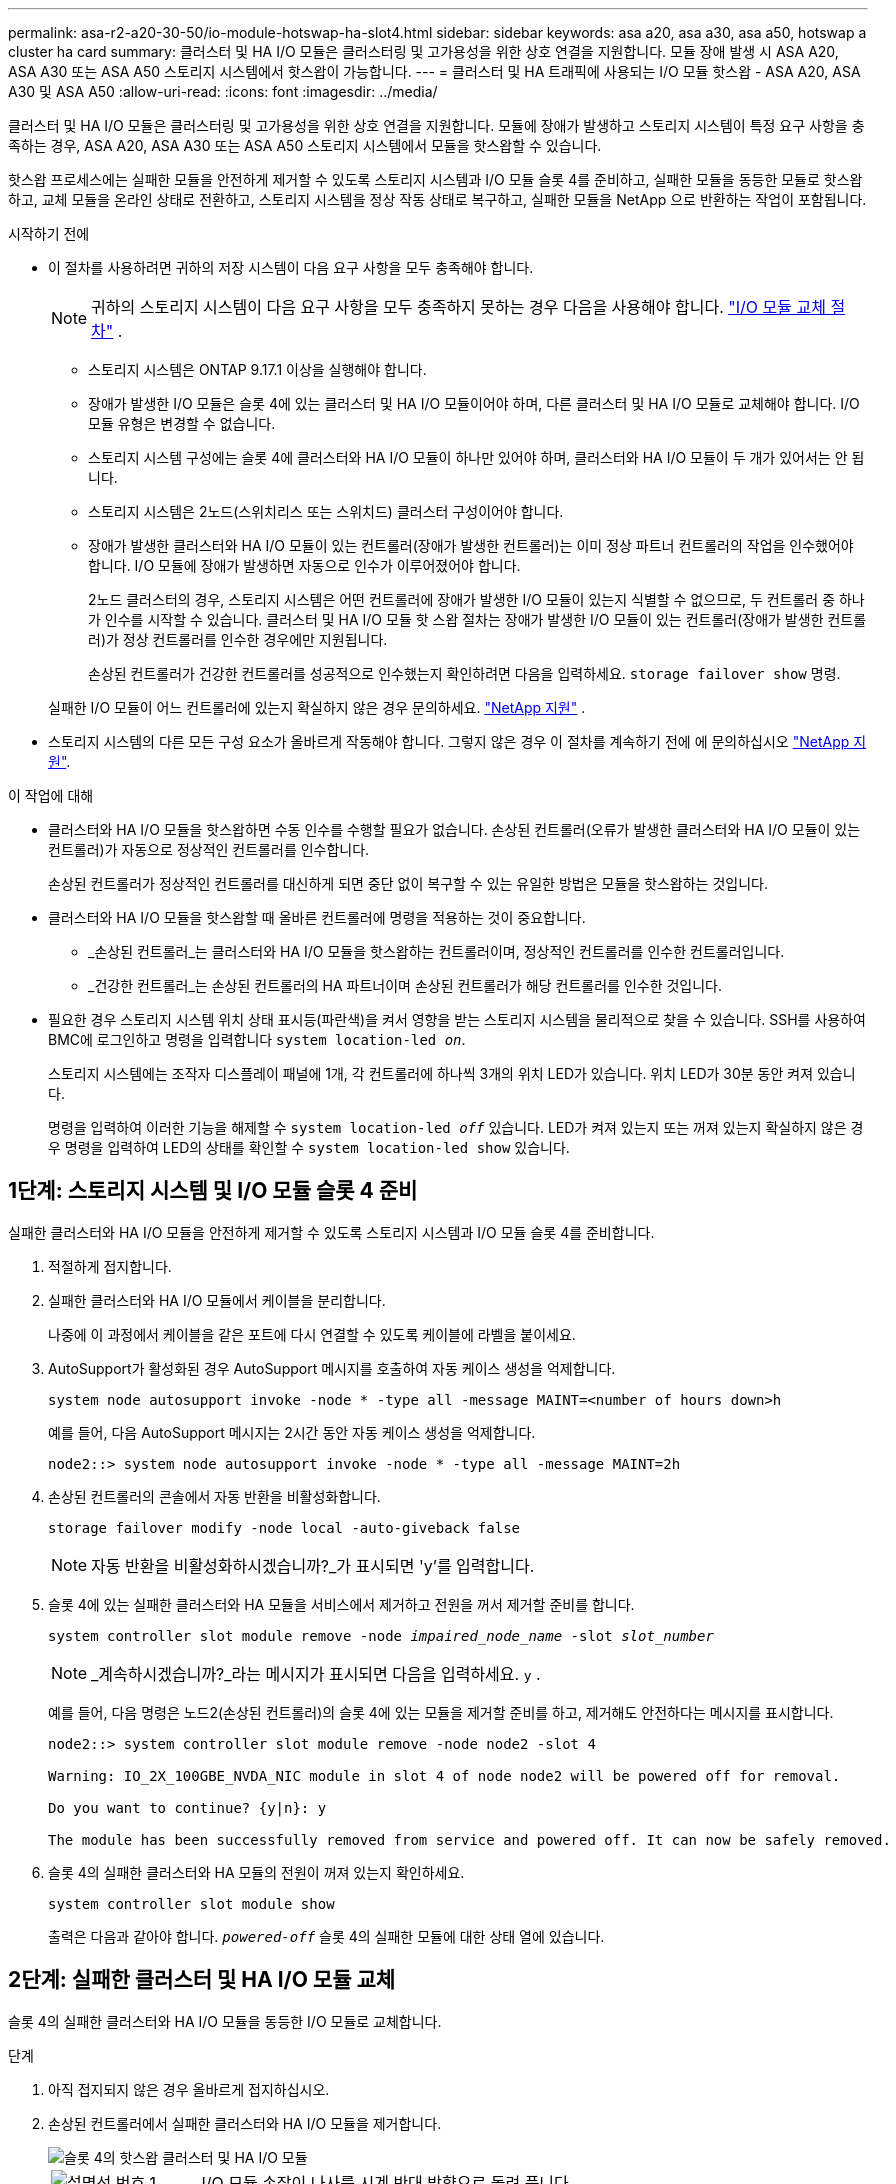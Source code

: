 ---
permalink: asa-r2-a20-30-50/io-module-hotswap-ha-slot4.html 
sidebar: sidebar 
keywords: asa a20, asa a30, asa a50, hotswap a cluster ha card 
summary: 클러스터 및 HA I/O 모듈은 클러스터링 및 고가용성을 위한 상호 연결을 지원합니다. 모듈 장애 발생 시 ASA A20, ASA A30 또는 ASA A50 스토리지 시스템에서 핫스왑이 가능합니다. 
---
= 클러스터 및 HA 트래픽에 사용되는 I/O 모듈 핫스왑 - ASA A20, ASA A30 및 ASA A50
:allow-uri-read: 
:icons: font
:imagesdir: ../media/


[role="lead"]
클러스터 및 HA I/O 모듈은 클러스터링 및 고가용성을 위한 상호 연결을 지원합니다. 모듈에 장애가 발생하고 스토리지 시스템이 특정 요구 사항을 충족하는 경우, ASA A20, ASA A30 또는 ASA A50 스토리지 시스템에서 모듈을 핫스왑할 수 있습니다.

핫스왑 프로세스에는 실패한 모듈을 안전하게 제거할 수 있도록 스토리지 시스템과 I/O 모듈 슬롯 4를 준비하고, 실패한 모듈을 동등한 모듈로 핫스왑하고, 교체 모듈을 온라인 상태로 전환하고, 스토리지 시스템을 정상 작동 상태로 복구하고, 실패한 모듈을 NetApp 으로 반환하는 작업이 포함됩니다.

.시작하기 전에
* 이 절차를 사용하려면 귀하의 저장 시스템이 다음 요구 사항을 모두 충족해야 합니다.
+

NOTE: 귀하의 스토리지 시스템이 다음 요구 사항을 모두 충족하지 못하는 경우 다음을 사용해야 합니다. link:io-module-replace.html["I/O 모듈 교체 절차"] .

+
** 스토리지 시스템은 ONTAP 9.17.1 이상을 실행해야 합니다.
** 장애가 발생한 I/O 모듈은 슬롯 4에 있는 클러스터 및 HA I/O 모듈이어야 하며, 다른 클러스터 및 HA I/O 모듈로 교체해야 합니다. I/O 모듈 유형은 변경할 수 없습니다.
** 스토리지 시스템 구성에는 슬롯 4에 클러스터와 HA I/O 모듈이 하나만 있어야 하며, 클러스터와 HA I/O 모듈이 두 개가 있어서는 안 됩니다.
** 스토리지 시스템은 2노드(스위치리스 또는 스위치드) 클러스터 구성이어야 합니다.
** 장애가 발생한 클러스터와 HA I/O 모듈이 있는 컨트롤러(장애가 발생한 컨트롤러)는 이미 정상 파트너 컨트롤러의 작업을 인수했어야 합니다. I/O 모듈에 장애가 발생하면 자동으로 인수가 이루어졌어야 합니다.
+
2노드 클러스터의 경우, 스토리지 시스템은 어떤 컨트롤러에 장애가 발생한 I/O 모듈이 있는지 식별할 수 없으므로, 두 컨트롤러 중 하나가 인수를 시작할 수 있습니다. 클러스터 및 HA I/O 모듈 핫 스왑 절차는 장애가 발생한 I/O 모듈이 있는 컨트롤러(장애가 발생한 컨트롤러)가 정상 컨트롤러를 인수한 경우에만 지원됩니다.

+
손상된 컨트롤러가 건강한 컨트롤러를 성공적으로 인수했는지 확인하려면 다음을 입력하세요.  `storage failover show` 명령.

+
실패한 I/O 모듈이 어느 컨트롤러에 있는지 확실하지 않은 경우 문의하세요.  https://mysupport.netapp.com/site/global/dashboard["NetApp 지원"] .



* 스토리지 시스템의 다른 모든 구성 요소가 올바르게 작동해야 합니다. 그렇지 않은 경우 이 절차를 계속하기 전에 에 문의하십시오 https://mysupport.netapp.com/site/global/dashboard["NetApp 지원"].


.이 작업에 대해
* 클러스터와 HA I/O 모듈을 핫스왑하면 수동 인수를 수행할 필요가 없습니다. 손상된 컨트롤러(오류가 발생한 클러스터와 HA I/O 모듈이 있는 컨트롤러)가 자동으로 정상적인 컨트롤러를 인수합니다.
+
손상된 컨트롤러가 정상적인 컨트롤러를 대신하게 되면 중단 없이 복구할 수 있는 유일한 방법은 모듈을 핫스왑하는 것입니다.

* 클러스터와 HA I/O 모듈을 핫스왑할 때 올바른 컨트롤러에 명령을 적용하는 것이 중요합니다.
+
** _손상된 컨트롤러_는 클러스터와 HA I/O 모듈을 핫스왑하는 컨트롤러이며, 정상적인 컨트롤러를 인수한 컨트롤러입니다.
** _건강한 컨트롤러_는 손상된 컨트롤러의 HA 파트너이며 손상된 컨트롤러가 해당 컨트롤러를 인수한 것입니다.


* 필요한 경우 스토리지 시스템 위치 상태 표시등(파란색)을 켜서 영향을 받는 스토리지 시스템을 물리적으로 찾을 수 있습니다. SSH를 사용하여 BMC에 로그인하고 명령을 입력합니다 `system location-led _on_`.
+
스토리지 시스템에는 조작자 디스플레이 패널에 1개, 각 컨트롤러에 하나씩 3개의 위치 LED가 있습니다. 위치 LED가 30분 동안 켜져 있습니다.

+
명령을 입력하여 이러한 기능을 해제할 수 `system location-led _off_` 있습니다. LED가 켜져 있는지 또는 꺼져 있는지 확실하지 않은 경우 명령을 입력하여 LED의 상태를 확인할 수 `system location-led show` 있습니다.





== 1단계: 스토리지 시스템 및 I/O 모듈 슬롯 4 준비

실패한 클러스터와 HA I/O 모듈을 안전하게 제거할 수 있도록 스토리지 시스템과 I/O 모듈 슬롯 4를 준비합니다.

. 적절하게 접지합니다.
. 실패한 클러스터와 HA I/O 모듈에서 케이블을 분리합니다.
+
나중에 이 과정에서 케이블을 같은 포트에 다시 연결할 수 있도록 케이블에 라벨을 붙이세요.

. AutoSupport가 활성화된 경우 AutoSupport 메시지를 호출하여 자동 케이스 생성을 억제합니다.
+
`system node autosupport invoke -node * -type all -message MAINT=<number of hours down>h`

+
예를 들어, 다음 AutoSupport 메시지는 2시간 동안 자동 케이스 생성을 억제합니다.

+
`node2::> system node autosupport invoke -node * -type all -message MAINT=2h`

. 손상된 컨트롤러의 콘솔에서 자동 반환을 비활성화합니다.
+
`storage failover modify -node local -auto-giveback false`

+

NOTE: 자동 반환을 비활성화하시겠습니까?_가 표시되면 'y'를 입력합니다.

. 슬롯 4에 있는 실패한 클러스터와 HA 모듈을 서비스에서 제거하고 전원을 꺼서 제거할 준비를 합니다.
+
`system controller slot module remove -node _impaired_node_name_ -slot _slot_number_`

+

NOTE: _계속하시겠습니까?_라는 메시지가 표시되면 다음을 입력하세요.  `y` .

+
예를 들어, 다음 명령은 노드2(손상된 컨트롤러)의 슬롯 4에 있는 모듈을 제거할 준비를 하고, 제거해도 안전하다는 메시지를 표시합니다.

+
[listing]
----
node2::> system controller slot module remove -node node2 -slot 4

Warning: IO_2X_100GBE_NVDA_NIC module in slot 4 of node node2 will be powered off for removal.

Do you want to continue? {y|n}: y

The module has been successfully removed from service and powered off. It can now be safely removed.
----
. 슬롯 4의 실패한 클러스터와 HA 모듈의 전원이 꺼져 있는지 확인하세요.
+
`system controller slot module show`

+
출력은 다음과 같아야 합니다.  `_powered-off_` 슬롯 4의 실패한 모듈에 대한 상태 열에 있습니다.





== 2단계: 실패한 클러스터 및 HA I/O 모듈 교체

슬롯 4의 실패한 클러스터와 HA I/O 모듈을 동등한 I/O 모듈로 교체합니다.

.단계
. 아직 접지되지 않은 경우 올바르게 접지하십시오.
. 손상된 컨트롤러에서 실패한 클러스터와 HA I/O 모듈을 제거합니다.
+
image::../media/drw_g_io_module_hotswap_slot4_ieops-2366.svg[슬롯 4의 핫스왑 클러스터 및 HA I/O 모듈]

+
[cols="1,4"]
|===


 a| 
image::../media/icon_round_1.png[설명선 번호 1]
 a| 
I/O 모듈 손잡이 나사를 시계 반대 방향으로 돌려 풉니다.



 a| 
image::../media/icon_round_2.png[설명선 번호 2]
 a| 
왼쪽의 포트 라벨 탭과 오른쪽의 엄지 나사를 사용하여 컨트롤러에서 I/O 모듈을 빼냅니다.

|===
. 교체 클러스터와 HA I/O 모듈을 슬롯 4에 설치합니다.
+
.. 입출력 모듈을 슬롯의 가장자리에 맞춥니다.
.. I/O 모듈을 슬롯 안으로 조심스럽게 밀어 넣고 I/O 모듈이 커넥터에 제대로 끼워졌는지 확인하세요.
+
왼쪽의 탭과 오른쪽의 엄지나사를 사용하여 I/O 모듈을 밀어 넣을 수 있습니다.

.. 나비나사를 시계 방향으로 돌려 조입니다.


. 클러스터와 HA I/O 모듈에 케이블을 연결합니다.




== 3단계: 교체 클러스터와 HA I/O 모듈을 온라인으로 전환

교체용 클러스터와 슬롯 4의 HA I/O 모듈을 온라인으로 전환하고, 모듈 포트가 성공적으로 초기화되었는지 확인하고, 슬롯 4의 전원이 켜져 있는지 확인한 다음, 모듈이 온라인 상태이고 인식되는지 확인합니다.

. 교체 클러스터와 HA I/O 모듈을 온라인으로 전환합니다.
+
`system controller slot module insert -node impaired_node_name_ -slot _slot_name_`

+

NOTE: _계속하시겠습니까?_라는 메시지가 표시되면 다음을 입력하세요.  `y` .

+
출력에서는 클러스터와 HA I/O 모듈이 성공적으로 온라인 상태가 되었는지(전원이 켜지고, 초기화되고, 서비스에 들어갔는지) 확인해야 합니다.

+
예를 들어, 다음 명령은 노드2(손상된 컨트롤러)의 슬롯 4를 온라인으로 전환하고 프로세스가 성공했다는 메시지를 표시합니다.

+
[listing]
----
node2::> system controller slot module insert -node node2 -slot 4

Warning: IO_2X_100GBE_NVDA_NIC module in slot 4 of node node2 will be powered on and initialized.

Do you want to continue? {y|n}: `y`

The module has been successfully powered on, initialized and placed into service.
----
. 클러스터와 HA I/O 모듈의 각 포트가 성공적으로 초기화되었는지 확인하세요.
+
`event log show -event \*hotplug.init*`

+

NOTE: 필요한 펌웨어 업데이트와 포트 초기화가 완료되기까지 몇 분이 걸릴 수 있습니다.

+
출력에는 클러스터 및 HA I/O 모듈의 각 포트에 대해 기록된 hotplug.init.success EMS 이벤트가 표시되어야 합니다.  `_hotplug.init.success:_` 에서  `_Event_` 열.

+
예를 들어, 다음 출력은 클러스터 및 HA I/O 모듈 포트 e4b 및 e4a에 대한 초기화가 성공했음을 보여줍니다.

+
[listing]
----
node2::> event log show -event *hotplug.init*

Time                Node             Severity      Event

------------------- ---------------- ------------- ---------------------------

7/11/2025 16:04:06  node2      NOTICE        hotplug.init.success: Initialization of ports "e4b" in slot 4 succeeded

7/11/2025 16:04:06  node2      NOTICE        hotplug.init.success: Initialization of ports "e4a" in slot 4 succeeded

2 entries were displayed.
----
. I/O 모듈 슬롯 4가 전원이 켜져 있고 작동할 준비가 되었는지 확인하세요.
+
`system controller slot module show`

+
출력에는 슬롯 4 상태가 다음과 같이 표시되어야 합니다.  `_powered-on_` 따라서 교체 클러스터와 HA I/O 모듈을 작동할 준비가 되었습니다.

. 교체 클러스터와 HA I/O 모듈이 온라인이고 인식되는지 확인합니다.
+
손상된 컨트롤러의 콘솔에서 명령을 입력하세요:

+
`system controller config show -node local -slot4`

+
교체 클러스터와 HA I/O 모듈이 성공적으로 온라인 상태가 되고 인식되면 슬롯 4에 대한 포트 정보를 포함한 I/O 모듈 정보가 출력에 표시됩니다.

+
예를 들어, 다음과 비슷한 출력이 표시됩니다.

+
[listing]
----
node2::> system controller config show -node local -slot 4

Node: node2
Sub- Device/
Slot slot Information
---- ---- -----------------------------
   4    - Dual 40G/100G Ethernet Controller CX6-DX
                  e4a MAC Address: d0:39:ea:59:69:74 (auto-100g_cr4-fd-up)
                          QSFP Vendor:        CISCO-BIZLINK
                          QSFP Part Number:   L45593-D218-D10
                          QSFP Serial Number: LCC2807GJFM-B
                  e4b MAC Address: d0:39:ea:59:69:75 (auto-100g_cr4-fd-up)
                          QSFP Vendor:        CISCO-BIZLINK
                          QSFP Part Number:   L45593-D218-D10
                          QSFP Serial Number: LCC2809G26F-A
                  Device Type:        CX6-DX PSID(NAP0000000027)
                  Firmware Version:   22.44.1700
                  Part Number:        111-05341
                  Hardware Revision:  20
                  Serial Number:      032403001370
----




== 4단계: 스토리지 시스템을 정상 작동 상태로 복원합니다.

정상적인 컨트롤러에 스토리지를 반환하고, 자동 반환을 복원하고, AutoSupport 자동 케이스 생성을 다시 활성화하여 스토리지 시스템을 정상 작동 상태로 복구합니다.

.단계
. 건강한 컨트롤러(인수된 컨트롤러)를 저장장치를 반환하여 정상 작동 상태로 되돌립니다.
+
`storage failover giveback -ofnode _healthy_node_name_`

. 손상된 컨트롤러(건강한 컨트롤러를 인수한 컨트롤러)의 콘솔에서 자동 반환을 복원합니다.
+
`storage failover modify -node local -auto-giveback _true_`

. AutoSupport가 활성화된 경우 자동 케이스 생성을 복원합니다.
+
`system node autosupport invoke -node * -type all -message MAINT=end`





== 5단계: 장애가 발생한 부품을 NetApp에 반환

키트와 함께 제공된 RMA 지침에 설명된 대로 오류가 발생한 부품을 NetApp에 반환합니다.  https://mysupport.netapp.com/site/info/rma["부품 반환 및 교체"]자세한 내용은 페이지를 참조하십시오.
